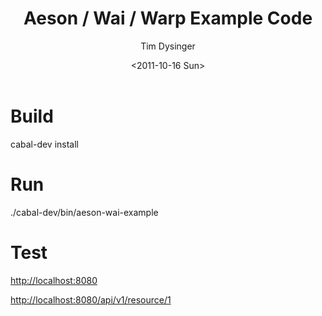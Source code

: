 #+TITLE:  Aeson / Wai / Warp Example Code
#+AUTHOR: Tim Dysinger
#+EMAIL:  tim@dysinger.net
#+DATE:   <2011-10-16 Sun>

* Build

  #+BEGIN_SRC: sh
cabal-dev install
  #+END_SRC

* Run

  #+BEGIN_SRC: sh
./cabal-dev/bin/aeson-wai-example
  #+END_SRC

* Test

***** http://localhost:8080

***** http://localhost:8080/api/v1/resource/1
